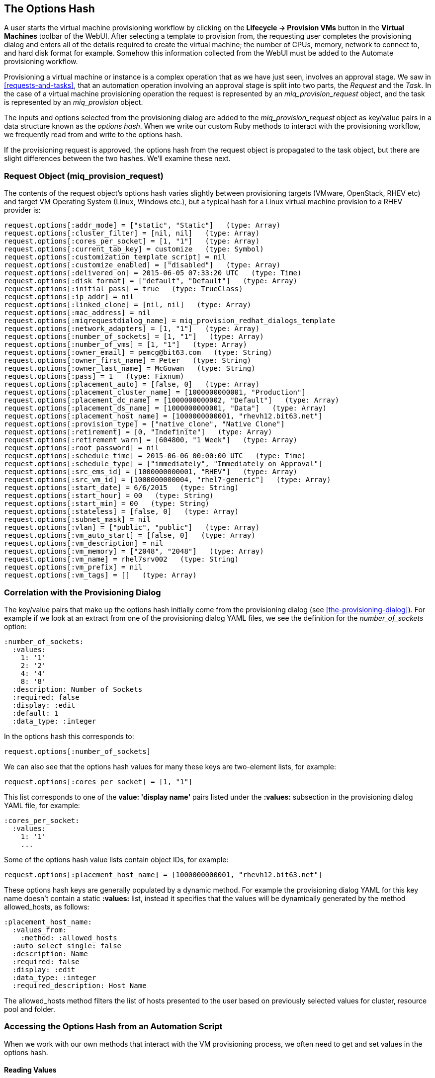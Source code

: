[[the-options-hash]]
== The Options Hash

A user starts the virtual machine provisioning workflow by clicking on the *Lifecycle -> Provision VMs* button in the *Virtual Machines* toolbar of the WebUI. After selecting a template to provision from, the requesting user completes the provisioning dialog and enters all of the details required to create the virtual machine; the number of CPUs, memory, network to connect to, and hard disk format for example. Somehow this information collected from the WebUI must be added to the Automate provisioning workflow.

Provisioning a virtual machine or instance is a complex operation that as we have just seen, involves an approval stage. We saw in <<requests-and-tasks>>, that an automation operation involving an approval stage is split into two parts, the _Request_ and the _Task_. In the case of a virtual machine provisioning operation the request is represented by an _miq_provision_request_ object, and the task is represented by an _miq_provision_ object.

The inputs and options selected from the provisioning dialog are added to the _miq_provision_request_ object as key/value pairs in a data structure known as the _options hash_. When we write our custom Ruby methods to interact with the provisioning workflow, we frequently read from and write to the options hash.

If the provisioning request is approved, the options hash from the request object is propagated to the task object, but there are slight differences between the two hashes. We'll examine these next.

=== Request Object (miq_provision_request)

The contents of the request object's options hash varies slightly between provisioning targets (VMware, OpenStack, RHEV etc) and target VM Operating System (Linux, Windows etc.), but a typical hash for a Linux virtual machine provision to a RHEV provider is:

[source,ruby]
....
request.options[:addr_mode] = ["static", "Static"]   (type: Array)
request.options[:cluster_filter] = [nil, nil]   (type: Array)
request.options[:cores_per_socket] = [1, "1"]   (type: Array)
request.options[:current_tab_key] = customize   (type: Symbol)
request.options[:customization_template_script] = nil
request.options[:customize_enabled] = ["disabled"]   (type: Array)
request.options[:delivered_on] = 2015-06-05 07:33:20 UTC   (type: Time)
request.options[:disk_format] = ["default", "Default"]   (type: Array)
request.options[:initial_pass] = true   (type: TrueClass)
request.options[:ip_addr] = nil
request.options[:linked_clone] = [nil, nil]   (type: Array)
request.options[:mac_address] = nil
request.options[:miqrequestdialog_name] = miq_provision_redhat_dialogs_template
request.options[:network_adapters] = [1, "1"]   (type: Array)
request.options[:number_of_sockets] = [1, "1"]   (type: Array)
request.options[:number_of_vms] = [1, "1"]   (type: Array)
request.options[:owner_email] = pemcg@bit63.com   (type: String)
request.options[:owner_first_name] = Peter   (type: String)
request.options[:owner_last_name] = McGowan   (type: String)
request.options[:pass] = 1   (type: Fixnum)
request.options[:placement_auto] = [false, 0]   (type: Array)
request.options[:placement_cluster_name] = [1000000000001, "Production"]   
request.options[:placement_dc_name] = [1000000000002, "Default"]   (type: Array)
request.options[:placement_ds_name] = [1000000000001, "Data"]   (type: Array)
request.options[:placement_host_name] = [1000000000001, "rhevh12.bit63.net"]   
request.options[:provision_type] = ["native_clone", "Native Clone"]  
request.options[:retirement] = [0, "Indefinite"]   (type: Array)
request.options[:retirement_warn] = [604800, "1 Week"]   (type: Array)
request.options[:root_password] = nil
request.options[:schedule_time] = 2015-06-06 00:00:00 UTC   (type: Time)
request.options[:schedule_type] = ["immediately", "Immediately on Approval"]  
request.options[:src_ems_id] = [1000000000001, "RHEV"]   (type: Array)
request.options[:src_vm_id] = [1000000000004, "rhel7-generic"]   (type: Array)
request.options[:start_date] = 6/6/2015   (type: String)
request.options[:start_hour] = 00   (type: String)
request.options[:start_min] = 00   (type: String)
request.options[:stateless] = [false, 0]   (type: Array)
request.options[:subnet_mask] = nil
request.options[:vlan] = ["public", "public"]   (type: Array)
request.options[:vm_auto_start] = [false, 0]   (type: Array)
request.options[:vm_description] = nil
request.options[:vm_memory] = ["2048", "2048"]   (type: Array)
request.options[:vm_name] = rhel7srv002   (type: String)
request.options[:vm_prefix] = nil
request.options[:vm_tags] = []   (type: Array)
....

=== Correlation with the Provisioning Dialog

The key/value pairs that make up the options hash initially come from the provisioning dialog (see <<the-provisioning-dialog>>). For example if we look at an extract from one of the provisioning dialog YAML files, we see the definition for the _number_of_sockets_ option:

....
:number_of_sockets:
  :values:
    1: '1'
    2: '2'
    4: '4'
    8: '8'
  :description: Number of Sockets
  :required: false
  :display: :edit
  :default: 1
  :data_type: :integer
....

In the options hash this corresponds to:

[source,ruby]
----
request.options[:number_of_sockets]
----

We can also see that the options hash values for many these keys are two-element lists, for example:

[source,ruby]
....
request.options[:cores_per_socket] = [1, "1"]
....

This list corresponds to one of the *value: 'display name'* pairs listed under the *:values:* subsection in the provisioning dialog YAML file, for example:

....
:cores_per_socket:
  :values:
    1: '1'
    ...
....

Some of the options hash value lists contain object IDs, for example:
[source,ruby]
....
request.options[:placement_host_name] = [1000000000001, "rhevh12.bit63.net"]
....

These options hash keys are generally populated by a dynamic method. For example the provisioning dialog YAML for this key name doesn't contain a static *:values:* list, instead it specifies that the values will be dynamically generated by the method +allowed_hosts+, as follows:

....
:placement_host_name:
  :values_from:
    :method: :allowed_hosts
  :auto_select_single: false
  :description: Name
  :required: false
  :display: :edit
  :data_type: :integer
  :required_description: Host Name
....

The +allowed_hosts+ method filters the list of hosts presented to the user based on previously selected values for cluster, resource pool and folder.

=== Accessing the Options Hash from an Automation Script

When we work with our own methods that interact with the VM provisioning process, we often need to get and set values in the options hash.

==== Reading Values

We can read any of the options hash values using the +get_option+ method, like so:

[source,ruby]
----
request = $evm.root['miq_provision_request']
memory_in_request = request.get_option(:vm_memory).to_i
----

For options hash keys whose values are lists, the +get_option+ method returns the first value in the list (there is a corresponding method +get_option_last+ that returns the last value in the list).

==== Setting Values

We can also set most options using the +set_option+ method, as follows:

[source,ruby]
----
request.set_option(:subnet_mask,'255.255.254.0')
----

When setting options hash keys whose values are normally lists, we generally only need to write a scalar value using +set_option+. This can be an integer or string, for example:

[source,ruby]
----
request.set_option(:number_of_sockets, '2')
----
or
[source,ruby]
----
request.set_option(:number_of_sockets, 2)
----

==== Set Methods

Several options hash keys have their own +set+ method, listed in the following tables, which we should use in place of +set_option+.

[[table20.1]]
.Generic options hash keys set methods
[options="header"]
|===================================================================
|Options hash key |set method| argument type
|+:vm_notes+ |+request.set_vm_notes+|+string+
|===================================================================

[[table20.2]]
.Infrastructure-specific options hash keys set methods
[options="header"]
|===================================================================
|Options hash key |set method| argument type
|+:vlan+ |+request.set_vlan+|+string+
|+:dvs+ |+request.set_dvs+|+string+
|+:addr_mode+ |+request.set_network_address_mode+|+string+
|+:placement_host_name+ |+request.set_host+|service model object
|+:placement_ds_name+ |+request.set_storage+|service model object
|+:placement_folder_name+ |+request.set_folder+|service model object
|+:placement_cluster_name+ |+request.set_cluster+|service model object
|+:placement_rp_name+ |+request.set_resource_pool+|service model object
|+:pxe_server_id+ |+request.set_pxe_server+|service model object
|+:pxe_image_id+ (Linux server provision) |+request.set_pxe_image+|service model object
|+:pxe_image_id+ (Windows server provision) |+request.set_windows_image+|service model object
|+:customization_template_id+ |+request.set_customization_template+|service model object
|+:iso_image_id+ |+request.set_iso_image+|service model object
|===================================================================

[[table20.3]]
.Cloud-specific options hash keys set methods
[options="header"]
|===================================================================
|Options hash key |set method| argument type
|+:availability_zone+ |+request.set_availability_zone+|service model object
|+:instance_type+ |+request.set_instance_type+|service model object
|+:security_groups+ |+request.set_security_group+|service model object
|+:floating_ip_address+ |+request.set_floating_ip_address+|service model object
|+:cloud_network+ |+request.set_cloud_network+|service model object
|+:cloud_subnet+ |+request.set_cloud_subnet+|service model object
|+:guest_access_key_pair+ |+request.set_guest_access_key_pair+|service model object
|+:cloud_tenant+ |+request.set_cloud_tenant+|service model object
|+:resource_group+ (Azure only)|+request.set_resource_group+|service model object
|===================================================================

The set methods that take a service model object as an argument, perform a validity check that the value we're setting is an eligible resource for the provisioning instance. We use one of these methods in the following way:

[source,ruby]
----
cloud_network = $evm.vmdb('CloudNetwork').find_by_name('private_3')
unless cloud_network.nil?
  prov.set_cloud_network(cloud_network)
  ...
----

[TIP]
Use one of the techniques discussed in <<investigative-debugging>> to find out what key/value pairs are in the options hash to manipulate.

=== Task Object (miq_provision)

The options hash from the request object is propagated to each task object, where it is subsequently extended by task-specific methods such as those handling VM naming and placement:

[source,ruby]
----
miq_provision.options[:dest_cluster] = [1000000000001, "Default"]  
miq_provision.options[:dest_host] = [1000000000001, "rhelh03.bit63.net"]   
miq_provision.options[:dest_storage] = [1000000000001, "Data"]   
miq_provision.options[:vm_target_hostname] = rhel7srv002   
miq_provision.options[:vm_target_name] = rhel7srv002   
----

Some options hash keys such as +:number_of_vms+ have no effect if changed in the task object; they are relevant only for the request.

==== Adding Network Adapters

There are two additional methods that we can call on an +miq_provision+ object, to add further network adapters. These are +set_network_adapter+ and +set_nic_settings+.

[source,ruby]
----
idx = 1
miq_provision.set_network_adapter(idx, 
                         {
                          :network => 'VM Network',
                          :devicetype => 'VirtualVmxnet3',
                          :is_dvs => false
                         })

miq_provision.set_nic_settings(idx, 
                          {
                           :ip_addr => '10.2.1.23',
                           :subnet_mask => '255.255.255.0',
                           :addr_mode => ['static', 'Static']
                          })
----



=== Adding Our Own Options: The ws_values Hash

Sometimes we wish to add our own custom key/value pairs to the request or task object, so that they can be used in a subsequent stage in the VM provision state machine for custom processing. An example might be the size and mount point for a secondary disk to be added as part of the provisioning workflow. Although we could add our own key/value pairs directly to the option hash, we risk overwriting a key defined in the core provisioning code (or one added in a later release of ManageIQ).

There is an existing options hash key that is intended to be used for this, called +ws_values+. The value of this key is itself a hash, containing our key/value pairs that we wish to save.

[source,ruby]
----
miq_provision.options[:ws_values] = {:disk_dize_gb=>100, :mountpoint=>"/opt"}
----

The +ws_values+ hash is also used to store custom values that we might supply if we provision a VM programmatically from either the RESTful API, or from +create_provision_request+. One of the arguments for a programmatic call to create a VM is a set of key/value pairs called +additional_values+ (it was originally called +additionalValues+ in the SOAP call). Any key/value pairs supplied with this argument for the automation call will automatically be added to the +ws_options+ hash.

By using the +ws_options+ hash to store our own custom key/value pairs, we make our code compatible with the VM provision request being called programmatically.

=== Summary

The options hashes in the _miq_provision_request_ and _miq_provision_ objects are some of the most important data structures that we work with. They contain all of the information required to create the new virtual machine or instance, and by setting their key values programmatically we can influence the outcome of the provisioning operation.

As discussed in <<requests-and-tasks>>, the challenge is sometimes knowing whether we should access the options hash in the _miq_provision_request_ or _miq_provision_ objects, particularly when setting values. We need to apply our knowledge of requests and tasks to determine which context we're working in.

We also need to be aware of which options hash keys have their own 'set' method, as these keys typically require an array formatted in a particular way. 
